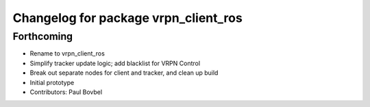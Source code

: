 ^^^^^^^^^^^^^^^^^^^^^^^^^^^^^^^^^^^^^
Changelog for package vrpn_client_ros
^^^^^^^^^^^^^^^^^^^^^^^^^^^^^^^^^^^^^

Forthcoming
-----------
* Rename to vrpn_client_ros
* Simplify tracker update logic; add blacklist for VRPN Control
* Break out separate nodes for client and tracker, and clean up build
* Initial prototype
* Contributors: Paul Bovbel
